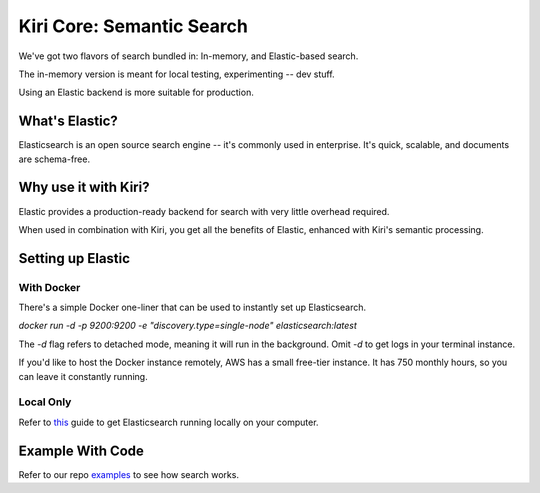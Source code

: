 Kiri Core: Semantic Search
==========================

We've got two flavors of search bundled in: In-memory, and Elastic-based search.

The in-memory version is meant for local testing, experimenting -- dev stuff.

Using an Elastic backend is more suitable for production.

What's Elastic?
---------------
Elasticsearch is an open source search engine -- it's commonly used in enterprise.
It's quick, scalable, and documents are schema-free. 

Why use it with Kiri?
---------------------
Elastic provides a production-ready backend for search with very little overhead required.

When used in combination with Kiri, you get all the benefits of Elastic, enhanced with Kiri's
semantic processing.

Setting up Elastic
------------------
With Docker
~~~~~~~~~~~
There's a simple Docker one-liner that can be used to instantly set up Elasticsearch.

`docker run -d -p 9200:9200 -e "discovery.type=single-node" elasticsearch:latest`

The `-d` flag refers to detached mode, meaning it will run in the background. Omit `-d` to get logs in your terminal instance.

If you'd like to host the Docker instance remotely, AWS has a small free-tier instance. It has 750 monthly hours, so you can leave it constantly running.

Local Only
~~~~~~~~~~
Refer to this_ guide to get Elasticsearch running locally on your computer.

.. _this: https://www.elastic.co/guide/en/elasticsearch/reference/current/getting-started-install.html

Example With Code
-----------------
Refer to our repo examples_ to see how search works.

.. _examples: https://github.com/kiri-ai/kiri/blob/main/examples/core/Search.ipynb